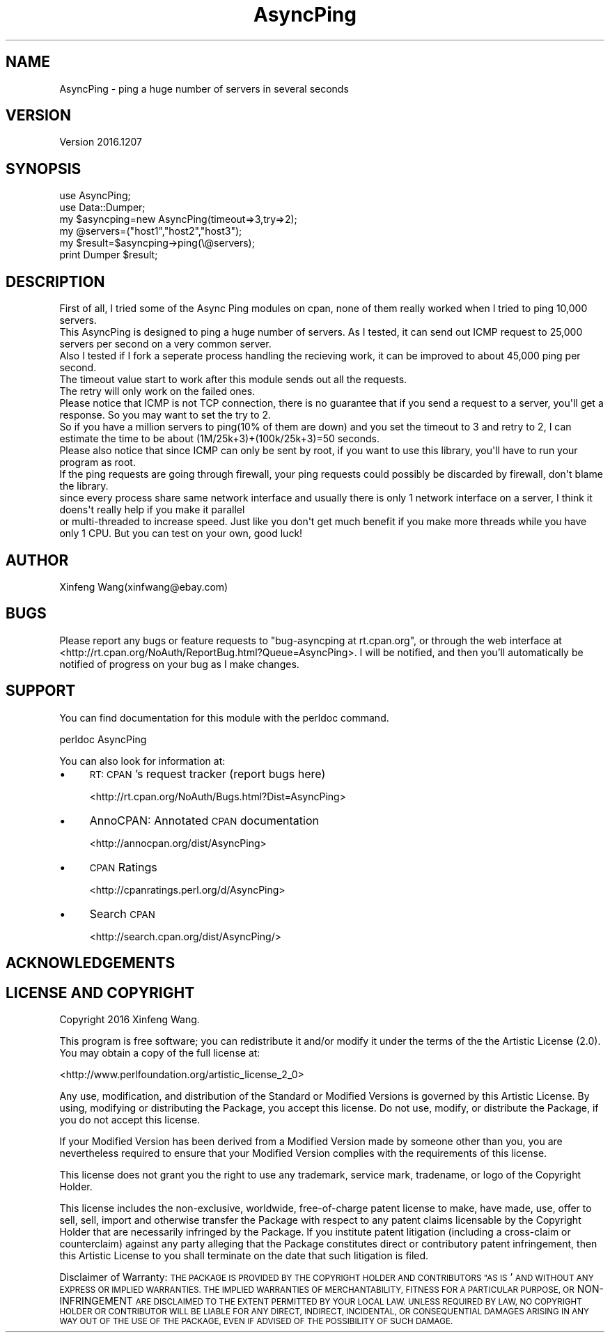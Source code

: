 .\" Automatically generated by Pod::Man 4.14 (Pod::Simple 3.40)
.\"
.\" Standard preamble:
.\" ========================================================================
.de Sp \" Vertical space (when we can't use .PP)
.if t .sp .5v
.if n .sp
..
.de Vb \" Begin verbatim text
.ft CW
.nf
.ne \\$1
..
.de Ve \" End verbatim text
.ft R
.fi
..
.\" Set up some character translations and predefined strings.  \*(-- will
.\" give an unbreakable dash, \*(PI will give pi, \*(L" will give a left
.\" double quote, and \*(R" will give a right double quote.  \*(C+ will
.\" give a nicer C++.  Capital omega is used to do unbreakable dashes and
.\" therefore won't be available.  \*(C` and \*(C' expand to `' in nroff,
.\" nothing in troff, for use with C<>.
.tr \(*W-
.ds C+ C\v'-.1v'\h'-1p'\s-2+\h'-1p'+\s0\v'.1v'\h'-1p'
.ie n \{\
.    ds -- \(*W-
.    ds PI pi
.    if (\n(.H=4u)&(1m=24u) .ds -- \(*W\h'-12u'\(*W\h'-12u'-\" diablo 10 pitch
.    if (\n(.H=4u)&(1m=20u) .ds -- \(*W\h'-12u'\(*W\h'-8u'-\"  diablo 12 pitch
.    ds L" ""
.    ds R" ""
.    ds C` ""
.    ds C' ""
'br\}
.el\{\
.    ds -- \|\(em\|
.    ds PI \(*p
.    ds L" ``
.    ds R" ''
.    ds C`
.    ds C'
'br\}
.\"
.\" Escape single quotes in literal strings from groff's Unicode transform.
.ie \n(.g .ds Aq \(aq
.el       .ds Aq '
.\"
.\" If the F register is >0, we'll generate index entries on stderr for
.\" titles (.TH), headers (.SH), subsections (.SS), items (.Ip), and index
.\" entries marked with X<> in POD.  Of course, you'll have to process the
.\" output yourself in some meaningful fashion.
.\"
.\" Avoid warning from groff about undefined register 'F'.
.de IX
..
.nr rF 0
.if \n(.g .if rF .nr rF 1
.if (\n(rF:(\n(.g==0)) \{\
.    if \nF \{\
.        de IX
.        tm Index:\\$1\t\\n%\t"\\$2"
..
.        if !\nF==2 \{\
.            nr % 0
.            nr F 2
.        \}
.    \}
.\}
.rr rF
.\" ========================================================================
.\"
.IX Title "AsyncPing 3"
.TH AsyncPing 3 "2016-12-08" "perl v5.32.0" "User Contributed Perl Documentation"
.\" For nroff, turn off justification.  Always turn off hyphenation; it makes
.\" way too many mistakes in technical documents.
.if n .ad l
.nh
.SH "NAME"
AsyncPing \- ping a huge number of servers in several seconds
.SH "VERSION"
.IX Header "VERSION"
Version 2016.1207
.SH "SYNOPSIS"
.IX Header "SYNOPSIS"
.Vb 2
\&  use AsyncPing;
\&  use Data::Dumper;
\&
\&  my $asyncping=new AsyncPing(timeout=>3,try=>2);
\&  my @servers=("host1","host2","host3");
\&  my $result=$asyncping\->ping(\e@servers);
\&  print Dumper $result;
.Ve
.SH "DESCRIPTION"
.IX Header "DESCRIPTION"
.Vb 5
\&  First of all, I tried some of the Async Ping modules on cpan, none of them really worked when I tried to ping 10,000 servers.
\&  This AsyncPing is designed to ping a huge number of servers. As I tested, it can send out ICMP request to 25,000 servers per second on a very common server.
\&  Also I tested if I fork a seperate process handling the recieving work, it can be improved to about 45,000 ping per second.
\&  The timeout value start to work after this module sends out all the requests. 
\&  The retry will only work on the failed ones.
\&
\&  Please notice that ICMP is not TCP connection, there is no guarantee that if you send a request to a server, you\*(Aqll get a response. So you may want to set the try to 2.
\&  So if you have a million servers to ping(10% of them are down) and you set the timeout to 3 and retry to 2, I can estimate the time to be about (1M/25k+3)+(100k/25k+3)=50 seconds.
\&
\&  Please also notice that since ICMP can only be sent by root, if you want to use this library, you\*(Aqll have to run your program as root.
\&  If the ping requests are going through firewall, your ping requests could possibly be discarded by firewall, don\*(Aqt blame the library.
\&
\&  since every process share same network interface and usually there is only 1 network interface on a server, I think it doens\*(Aqt really help if you make it parallel 
\&  or multi\-threaded to increase speed. Just like you don\*(Aqt get much benefit if you make more threads while you have only 1 CPU. But you can test on your own, good luck!
.Ve
.SH "AUTHOR"
.IX Header "AUTHOR"
Xinfeng Wang(xinfwang@ebay.com)
.SH "BUGS"
.IX Header "BUGS"
Please report any bugs or feature requests to \f(CW\*(C`bug\-asyncping at rt.cpan.org\*(C'\fR, or through
the web interface at <http://rt.cpan.org/NoAuth/ReportBug.html?Queue=AsyncPing>.  I will be notified, and then you'll
automatically be notified of progress on your bug as I make changes.
.SH "SUPPORT"
.IX Header "SUPPORT"
You can find documentation for this module with the perldoc command.
.PP
.Vb 1
\&    perldoc AsyncPing
.Ve
.PP
You can also look for information at:
.IP "\(bu" 4
\&\s-1RT: CPAN\s0's request tracker (report bugs here)
.Sp
<http://rt.cpan.org/NoAuth/Bugs.html?Dist=AsyncPing>
.IP "\(bu" 4
AnnoCPAN: Annotated \s-1CPAN\s0 documentation
.Sp
<http://annocpan.org/dist/AsyncPing>
.IP "\(bu" 4
\&\s-1CPAN\s0 Ratings
.Sp
<http://cpanratings.perl.org/d/AsyncPing>
.IP "\(bu" 4
Search \s-1CPAN\s0
.Sp
<http://search.cpan.org/dist/AsyncPing/>
.SH "ACKNOWLEDGEMENTS"
.IX Header "ACKNOWLEDGEMENTS"
.SH "LICENSE AND COPYRIGHT"
.IX Header "LICENSE AND COPYRIGHT"
Copyright 2016 Xinfeng Wang.
.PP
This program is free software; you can redistribute it and/or modify it
under the terms of the the Artistic License (2.0). You may obtain a
copy of the full license at:
.PP
<http://www.perlfoundation.org/artistic_license_2_0>
.PP
Any use, modification, and distribution of the Standard or Modified
Versions is governed by this Artistic License. By using, modifying or
distributing the Package, you accept this license. Do not use, modify,
or distribute the Package, if you do not accept this license.
.PP
If your Modified Version has been derived from a Modified Version made
by someone other than you, you are nevertheless required to ensure that
your Modified Version complies with the requirements of this license.
.PP
This license does not grant you the right to use any trademark, service
mark, tradename, or logo of the Copyright Holder.
.PP
This license includes the non-exclusive, worldwide, free-of-charge
patent license to make, have made, use, offer to sell, sell, import and
otherwise transfer the Package with respect to any patent claims
licensable by the Copyright Holder that are necessarily infringed by the
Package. If you institute patent litigation (including a cross-claim or
counterclaim) against any party alleging that the Package constitutes
direct or contributory patent infringement, then this Artistic License
to you shall terminate on the date that such litigation is filed.
.PP
Disclaimer of Warranty: \s-1THE PACKAGE IS PROVIDED BY THE COPYRIGHT HOLDER
AND CONTRIBUTORS "AS IS\s0' \s-1AND WITHOUT ANY EXPRESS OR IMPLIED WARRANTIES.
THE IMPLIED WARRANTIES OF MERCHANTABILITY, FITNESS FOR A PARTICULAR
PURPOSE, OR\s0 NON-INFRINGEMENT \s-1ARE DISCLAIMED TO THE EXTENT PERMITTED BY
YOUR LOCAL LAW. UNLESS REQUIRED BY LAW, NO COPYRIGHT HOLDER OR
CONTRIBUTOR WILL BE LIABLE FOR ANY DIRECT, INDIRECT, INCIDENTAL, OR
CONSEQUENTIAL DAMAGES ARISING IN ANY WAY OUT OF THE USE OF THE PACKAGE,
EVEN IF ADVISED OF THE POSSIBILITY OF SUCH DAMAGE.\s0
